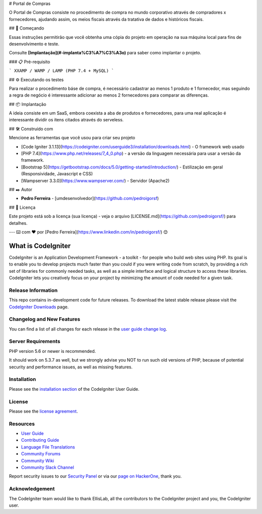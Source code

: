 # Portal de Compras

O Portal de Compras consiste no procedimento de compra no mundo corporativo através de compradores x fornecedores, ajudando assim, os meios fiscais através da tratativa de dados e históricos fiscais.

## 🚀 Começando

Essas instruções permitirão que você obtenha uma cópia do projeto em operação na sua máquina local para fins de desenvolvimento e teste.

Consulte **[Implantação](#-implanta%C3%A7%C3%A3o)** para saber como implantar o projeto.

### 📋 Pré-requisito


```
XXAMP / WAMP / LAMP (PHP 7.4 + MySQL)
```

## ⚙️ Executando os testes

Para realizar o procedimento báse de compra, é necessário cadastrar ao menos 1 produto e 1 fornecedor, mas seguindo a regra de negócio é interessante adicionar ao menos 2 fornecedores para comparar as diferenças.

## 📦 Implantação

A ideia consiste em um SaaS, embora coexista a aba de produtos e fornecedores, para uma real aplicação é interessante dividir os itens citados através do serveless.

## 🛠️ Construído com

Mencione as ferramentas que você usou para criar seu projeto

* [Code Igniter 3.1.13](https://codeigniter.com/userguide3/installation/downloads.html) - O framework web usado
* [PHP 7.4](https://www.php.net/releases/7_4_0.php) - a versão da linguagem necessária para usar a versão da framework.
* [Bootstrap 5](https://getbootstrap.com/docs/5.0/getting-started/introduction/) - Estilização em geral (Responsividade, Javascript e CSS)
* [Wampserver 3.3.0](https://www.wampserver.com/) - Servidor (Apache2)

## ✒️ Autor

* **Pedro Ferreira** - [umdesenvolvedor](https://github.com/pedroigorsf)

## 📄 Licença

Este projeto está sob a licença (sua licença) - veja o arquivo [LICENSE.md](https://github.com/pedroigorsf/) para detalhes.

---
⌨️ com ❤️ por [Pedro Ferreira](https://www.linkedin.com/in/pedroigorsf/) 😊












###################
What is CodeIgniter
###################

CodeIgniter is an Application Development Framework - a toolkit - for people
who build web sites using PHP. Its goal is to enable you to develop projects
much faster than you could if you were writing code from scratch, by providing
a rich set of libraries for commonly needed tasks, as well as a simple
interface and logical structure to access these libraries. CodeIgniter lets
you creatively focus on your project by minimizing the amount of code needed
for a given task.

*******************
Release Information
*******************

This repo contains in-development code for future releases. To download the
latest stable release please visit the `CodeIgniter Downloads
<https://codeigniter.com/download>`_ page.

**************************
Changelog and New Features
**************************

You can find a list of all changes for each release in the `user
guide change log <https://github.com/bcit-ci/CodeIgniter/blob/develop/user_guide_src/source/changelog.rst>`_.

*******************
Server Requirements
*******************

PHP version 5.6 or newer is recommended.

It should work on 5.3.7 as well, but we strongly advise you NOT to run
such old versions of PHP, because of potential security and performance
issues, as well as missing features.

************
Installation
************

Please see the `installation section <https://codeigniter.com/userguide3/installation/index.html>`_
of the CodeIgniter User Guide.

*******
License
*******

Please see the `license
agreement <https://github.com/bcit-ci/CodeIgniter/blob/develop/user_guide_src/source/license.rst>`_.

*********
Resources
*********

-  `User Guide <https://codeigniter.com/docs>`_
-  `Contributing Guide <https://github.com/bcit-ci/CodeIgniter/blob/develop/contributing.md>`_
-  `Language File Translations <https://github.com/bcit-ci/codeigniter3-translations>`_
-  `Community Forums <http://forum.codeigniter.com/>`_
-  `Community Wiki <https://github.com/bcit-ci/CodeIgniter/wiki>`_
-  `Community Slack Channel <https://codeigniterchat.slack.com>`_

Report security issues to our `Security Panel <mailto:security@codeigniter.com>`_
or via our `page on HackerOne <https://hackerone.com/codeigniter>`_, thank you.

***************
Acknowledgement
***************

The CodeIgniter team would like to thank EllisLab, all the
contributors to the CodeIgniter project and you, the CodeIgniter user.
